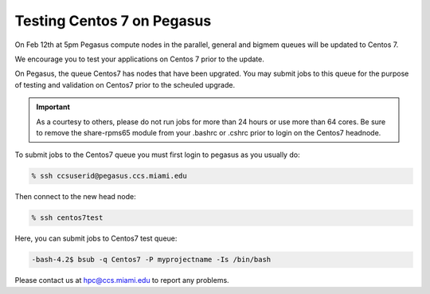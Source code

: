 Testing Centos 7 on Pegasus
===========================

On Feb 12th at 5pm Pegasus compute nodes in the parallel,  general and bigmem queues will be updated to Centos 7.

We encourage you to test your applications on Centos 7 prior to the update.

On Pegasus, the queue Centos7 has nodes that have been upgrated.  You may submit jobs to this queue for the purpose of testing and validation on Centos7 prior to the scheuled upgrade.

.. important:: As a courtesy to others, please do not run jobs for more than 24 hours or use more than 64 cores.
               Be sure to remove the share-rpms65 module from your .bashrc or .cshrc prior to login on the Centos7 headnode.

To submit jobs to the Centos7 queue you must first login to pegasus as you usually do:

.. code-block:: bash

    % ssh ccsuserid@pegasus.ccs.miami.edu

Then connect to the new head node:

.. code-block:: bash

    % ssh centos7test 
    
Here,  you can submit jobs to Centos7 test queue:

.. code-block:: bash

   -bash-4.2$ bsub -q Centos7 -P myprojectname -Is /bin/bash

Please contact us at hpc@ccs.miami.edu to report any problems.
